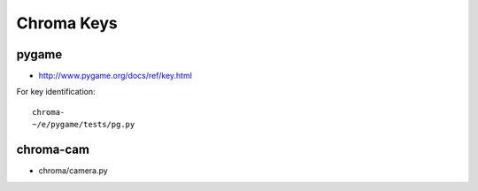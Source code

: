Chroma Keys
===========

pygame
-------

* http://www.pygame.org/docs/ref/key.html

For key identification::

   chroma-
   ~/e/pygame/tests/pg.py


chroma-cam
-----------

* chroma/camera.py 









